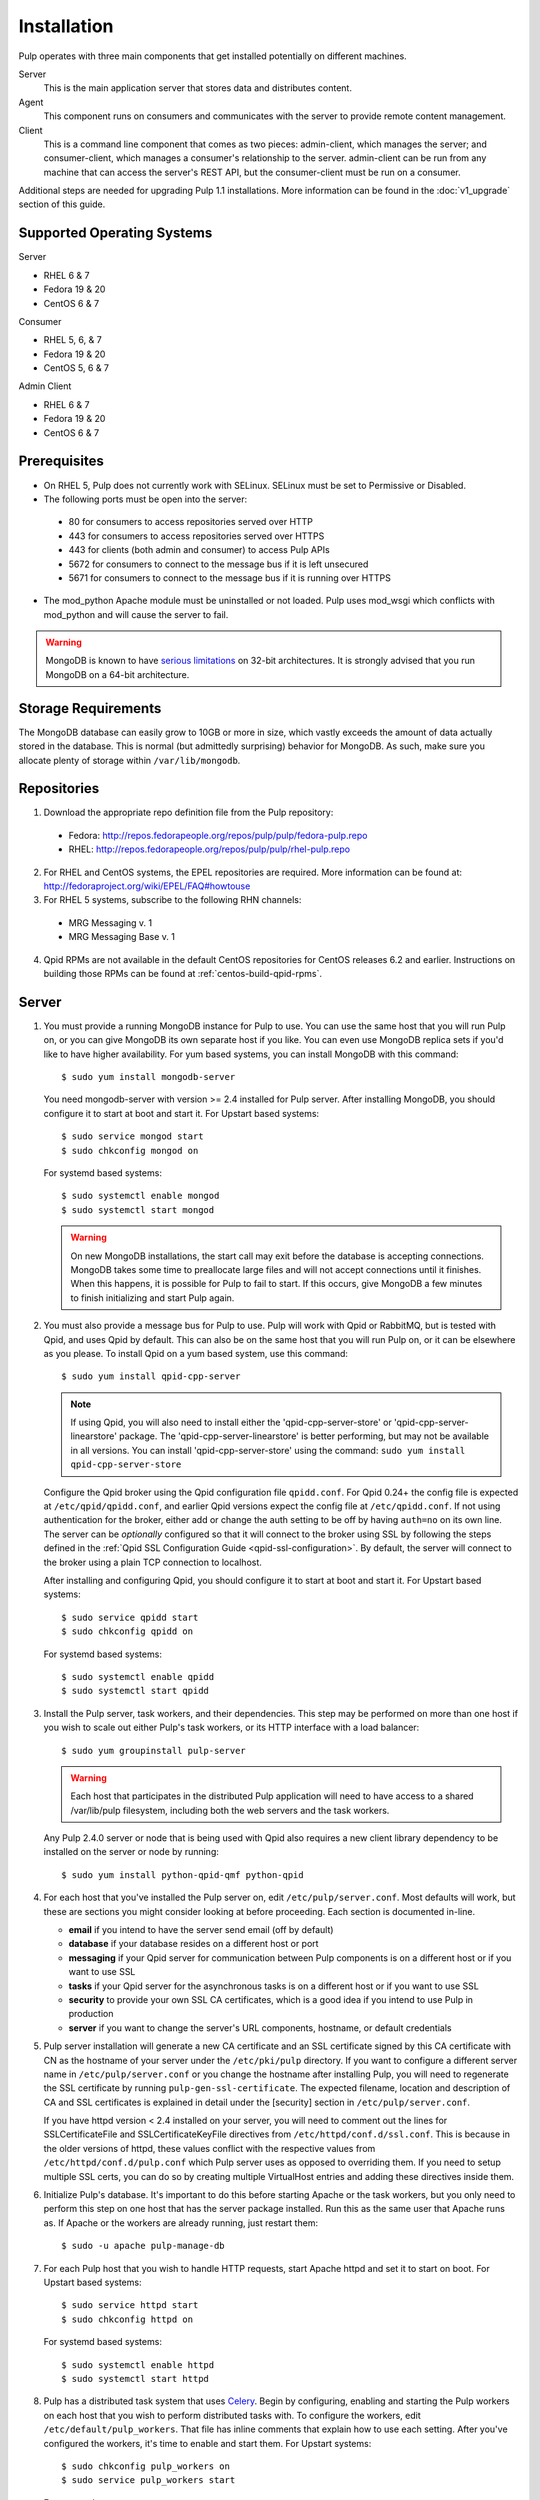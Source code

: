 Installation
============

Pulp operates with three main components that get installed potentially on different
machines.

Server
  This is the main application server that stores data and distributes content.

Agent
  This component runs on consumers and communicates with the server to provide remote content
  management.

Client
  This is a command line component that comes as two pieces: admin-client,
  which manages the server; and consumer-client, which manages a consumer's relationship
  to the server. admin-client can be run from any machine that can access the server's
  REST API, but the consumer-client must be run on a consumer.

Additional steps are needed for upgrading Pulp 1.1 installations. More information can be found
in the :doc:`v1_upgrade` section of this guide.


Supported Operating Systems
---------------------------
Server

* RHEL 6 & 7
* Fedora 19 & 20
* CentOS 6 & 7

Consumer

* RHEL 5, 6, & 7
* Fedora 19 & 20
* CentOS 5, 6 & 7

Admin Client

* RHEL 6 & 7
* Fedora 19 & 20
* CentOS 6 & 7

Prerequisites
-------------

* On RHEL 5, Pulp does not currently work with SELinux. SELinux must be
  set to Permissive or Disabled.
* The following ports must be open into the server:

 * 80 for consumers to access repositories served over HTTP
 * 443 for consumers to access repositories served over HTTPS
 * 443 for clients (both admin and consumer) to access Pulp APIs
 * 5672 for consumers to connect to the message bus if it is left unsecured
 * 5671 for consumers to connect to the message bus if it is running over HTTPS

* The mod_python Apache module must be uninstalled or not loaded. Pulp uses
  mod_wsgi which conflicts with mod_python and will cause the server to fail.

.. warning::
  MongoDB is known to have
  `serious limitations <http://docs.mongodb.org/manual/faq/fundamentals/#what-are-the-32-bit-limitations>`_
  on 32-bit architectures. It is strongly advised that you run MongoDB on a 64-bit architecture.

Storage Requirements
--------------------

The MongoDB database can easily grow to 10GB or more in size, which vastly
exceeds the amount of data actually stored in the database. This is normal
(but admittedly surprising) behavior for MongoDB. As such, make sure you
allocate plenty of storage within ``/var/lib/mongodb``.

Repositories
------------

1. Download the appropriate repo definition file from the Pulp repository:

 * Fedora: http://repos.fedorapeople.org/repos/pulp/pulp/fedora-pulp.repo
 * RHEL: http://repos.fedorapeople.org/repos/pulp/pulp/rhel-pulp.repo

2. For RHEL and CentOS systems, the EPEL repositories are required. More information can
   be found at: `<http://fedoraproject.org/wiki/EPEL/FAQ#howtouse>`_

3. For RHEL 5 systems, subscribe to the following RHN channels:

 * MRG Messaging v. 1
 * MRG Messaging Base v. 1

4. Qpid RPMs are not available in the default CentOS repositories for CentOS
   releases 6.2 and earlier. Instructions on building those RPMs can be found
   at :ref:`centos-build-qpid-rpms`.


.. _server_installation:

Server
------

#. You must provide a running MongoDB instance for Pulp to use. You can use the same host that you
   will run Pulp on, or you can give MongoDB its own separate host if you like. You can even use
   MongoDB replica sets if you'd like to have higher availability. For yum based systems, you can
   install MongoDB with this command::

    $ sudo yum install mongodb-server

   You need mongodb-server with version >= 2.4 installed for Pulp server. After installing MongoDB,
   you should configure it to start at boot and start it. For Upstart based systems::

    $ sudo service mongod start
    $ sudo chkconfig mongod on

   For systemd based systems::

    $ sudo systemctl enable mongod
    $ sudo systemctl start mongod

   .. warning::
      On new MongoDB installations, the start call may exit before the database is
      accepting connections. MongoDB takes some time to preallocate large files and will not accept
      connections until it finishes. When this happens, it is possible for Pulp to fail to start.
      If this occurs, give MongoDB a few minutes to finish initializing and start Pulp again.

#. You must also provide a message bus for Pulp to use. Pulp will work with Qpid or RabbitMQ, but
   is tested with Qpid, and uses Qpid by default. This can also be on the same host that you will
   run Pulp on, or it can be elsewhere as you please. To install Qpid on a yum based system, use
   this command::
    
    $ sudo yum install qpid-cpp-server

   .. note::
      If using Qpid, you will also need to install either the 'qpid-cpp-server-store' or
      'qpid-cpp-server-linearstore' package. The 'qpid-cpp-server-linearstore' is better performing,
      but may not be available in all versions. You can install 'qpid-cpp-server-store' using the
      command: ``sudo yum install qpid-cpp-server-store``

   Configure the Qpid broker using the Qpid configuration file ``qpidd.conf``. For Qpid 0.24+ the
   config file is expected at ``/etc/qpid/qpidd.conf``, and earlier Qpid versions expect the
   config file at ``/etc/qpidd.conf``. If not using authentication for the broker, either add or
   change the auth setting to be off by having ``auth=no`` on its own line. The server can be
   *optionally* configured so that it will connect to the broker using SSL by following the steps
   defined in the :ref:`Qpid SSL Configuration Guide <qpid-ssl-configuration>`. By default, the
   server will connect to the broker using a plain TCP connection to localhost.

   After installing and configuring Qpid, you should configure it to start at boot and start it. For
   Upstart based systems::

    $ sudo service qpidd start
    $ sudo chkconfig qpidd on

   For systemd based systems::

    $ sudo systemctl enable qpidd
    $ sudo systemctl start qpidd

#. Install the Pulp server, task workers, and their dependencies. This step may be performed on more
   than one host if you wish to scale out either Pulp's task workers, or its HTTP interface with a
   load balancer::

    $ sudo yum groupinstall pulp-server

   .. warning::
      Each host that participates in the distributed Pulp application will need to have access to a
      shared /var/lib/pulp filesystem, including both the web servers and the task workers.

   Any Pulp 2.4.0 server or node that is being used with Qpid also requires a new client library
   dependency to be installed on the server or node by running::

    $ sudo yum install python-qpid-qmf python-qpid

#. For each host that you've installed the Pulp server on, edit ``/etc/pulp/server.conf``. Most
   defaults will work, but these are sections you might consider looking at before proceeding. Each
   section is documented in-line.

   * **email** if you intend to have the server send email (off by default)
   * **database** if your database resides on a different host or port
   * **messaging** if your Qpid server for communication between Pulp components is on a different
     host or if you want to use SSL
   * **tasks** if your Qpid server for the asynchronous tasks is on a different host or if you want
     to use SSL
   * **security** to provide your own SSL CA certificates, which is a good idea if you intend to use
     Pulp in production
   * **server** if you want to change the server's URL components, hostname, or default credentials

   .. _ssl_validation:

#. Pulp server installation will generate a new CA certificate and an SSL certificate signed by
   this CA certificate with CN as the hostname of your server under the ``/etc/pki/pulp`` directory.
   If you want to configure a different server name in ``/etc/pulp/server.conf`` or you change
   the hostname after installing Pulp, you will need to regenerate the SSL certificate by running
   ``pulp-gen-ssl-certificate``. The expected filename, location and description of CA and SSL
   certificates is explained in detail under the [security] section in ``/etc/pulp/server.conf``.

   .. note::

   If you have httpd version < 2.4 installed on your server, you will need to comment out the lines
   for SSLCertificateFile and SSLCertificateKeyFile directives from ``/etc/httpd/conf.d/ssl.conf``.
   This is because in the older versions of httpd, these values conflict with the respective values
   from ``/etc/httpd/conf.d/pulp.conf`` which Pulp server uses as opposed to overriding them.
   If you need to setup multiple SSL certs, you can do so by creating multiple VirtualHost entries
   and adding these directives inside them.

#. Initialize Pulp's database. It's important to do this before starting Apache or the task workers,
   but you only need to perform this step on one host that has the server package installed. Run this
   as the same user that Apache runs as. If Apache or the workers are already running, just restart them::

   $ sudo -u apache pulp-manage-db

#. For each Pulp host that you wish to handle HTTP requests, start Apache httpd and set it to start
   on boot. For Upstart based systems::

    $ sudo service httpd start
    $ sudo chkconfig httpd on

   For systemd based systems::

    $ sudo systemctl enable httpd
    $ sudo systemctl start httpd

   .. _distributed_workers_installation:

#. Pulp has a distributed task system that uses `Celery <http://www.celeryproject.org/>`_.
   Begin by configuring, enabling and starting the Pulp workers on each host that you wish to
   perform distributed tasks with. To configure the workers, edit ``/etc/default/pulp_workers``.
   That file has inline comments that explain how to use each setting. After you've configured the
   workers, it's time to enable and start them. For Upstart systems::

      $ sudo chkconfig pulp_workers on
      $ sudo service pulp_workers start

   For systemd systems::

      $ sudo systemctl enable pulp_workers
      $ sudo systemctl start pulp_workers

   .. note::

      The pulp_workers systemd unit does not actually correspond to the workers, but it runs a
      script that dynamically generates units for each worker, based on the configured concurrency
      level. You can check on the status of those generated workers by using the
      ``systemctl status`` command. The workers are named with the template
      ``pulp_worker-<number>``, and they are numbered beginning with 0 and up to
      ``PULP_CONCURRENCY - 1``. For example, you can use ``sudo systemctl status pulp_worker-1`` to
      see how the second worker is doing.

#. There are two more services that need to be running, but it is important that these two only run
   once each (i.e., do not enable either of these on any more than one Pulp server!)

   .. warning::
      
      ``pulp_celerybeat`` and ``pulp_resource_manager`` must both be singletons, so be sure that you
      only enable each of these on one host. They do not have to run on the same host, however.

   One some Pulp system, configure, start and enable the Celerybeat process. This process performs a
   job similar to a cron daemon for Pulp. Edit ``/etc/default/pulp_celerybeat`` to your liking, and
   then enable and start it. Again, do not enable this on more than one host. For Upstart::

      $ sudo chkconfig pulp_celerybeat on
      $ sudo service pulp_celerybeat start

   For systemd::

      $ sudo systemctl enable pulp_celerybeat
      $ sudo systemctl start pulp_celerybeat

   Lastly, we also need one ``pulp_resource_manager`` process running in the installation. This
   process acts as a task router, deciding which worker should perform certain types of tasks.
   Apologies for the repetitive message, but it is important that this process only be enabled on
   one host. Edit ``/etc/default/pulp_resource_manager`` to your liking. Then, for upstart::

      $ sudo chkconfig pulp_resource_manager on
      $ sudo service pulp_resource_manager start

   For systemd::

      $ sudo systemctl enable pulp_resource_manager
      $ sudo systemctl start pulp_resource_manager

Admin Client
------------

The Pulp Admin Client is used for administrative commands on the Pulp server,
such as the manipulation of repositories and content. The Pulp Admin Client can
be run on any machine that can access the Pulp server's REST API, including the
server itself. It is not a requirement that the admin client be run on a machine
that is configured as a Pulp consumer.

Pulp admin commands are accessed through the ``pulp-admin`` script.


1. Install the Pulp admin client packages:

::

  $ sudo yum groupinstall pulp-admin

2. Update the admin client configuration to point to the Pulp server. Keep in mind
   that because of the SSL verification, this should be the fully qualified name of the server,
   even if it is the same machine (localhost will not work with the default apache
   generated SSL certificate). Regardless, the "host" setting below must match the
   "CN" value of the server's HTTP SSL certificate.
   This change is made globally to the ``/etc/pulp/admin/admin.conf`` file, or
   for one user in ``~/.pulp/admin.conf``:

::

  [server]
  host = localhost.localdomain

.. _admin_trusted_ca_installation:

3. Add Pulp server's CA certificate to the system trusted CA certificates. Location of the
   CA certificate can be found in ``/etc/pulp/server.conf`` under ``[security]`` section.
   The default location is ``/etc/pki/pulp/ca.crt``. If pulp-admin resides on the same machine,
   you can simply create a symbolic link to the certificate inside ``/etc/pki/tls/certs``.
   It is important that the name of the symbolic link or of the copied certificate is the hash
   of the certificate, followed by a ``. (period)`` and a sequence number (useful in case of
   multiple certs with same hash), else openssl will not be able to add it to the SSL context
   resulting in SSL validation failure. You may also need to update permissions on the copied
   CA certificate depending on which users should be able to run pulp-admin commands.

::

  ln -s /etc/pki/pulp/ca.crt `openssl x509 -noout -hash -in /etc/pki/pulp/ca.crt`.0


.. _consumer_installation:

Consumer Client And Agent
-------------------------

The Pulp Consumer Client is present on all systems that wish to act as a consumer
of a Pulp server. The Pulp Consumer Client provides the means for a system to
register and configure itself with a Pulp server. Additionally, the Pulp Consumer
Client runs an agent that will receive messages and commands from the Pulp server.

Pulp consumer commands are accessed through the ``pulp-consumer`` script. This
script must be run as root to permit access to add references to the Pulp server's
repositories.

1. Install the Pulp consumer client and agent packages:

::

  $ sudo yum groupinstall pulp-consumer

2. Update the consumer client configuration to point to the Pulp server. Keep in mind
   that because of the SSL verification, this should be the fully qualified name of the server,
   even if it is the same machine (localhost will not work with the default Apache
   generated SSL certificate). Regardless, the "host" setting below must match the
   "CN" value of the server's HTTP SSL certificate.
   This change is made to the ``/etc/pulp/consumer/consumer.conf`` file:

::

  [server]
  host = localhost.localdomain

.. _consumer_trusted_ca_installation:

3. Add Pulp server's CA certificate to the consumer's system trusted CA certificates. Location
   of the CA certificate on the server can be found in ``/etc/pulp/server.conf`` under the
   ``[security]`` section. The default location is ``/etc/pki/pulp/ca.crt``. You need to scp
   this certificate to the consumer and then copy it under the ``/etc/pki/tls/certs`` directory.
   It is important that the name of the copied certificate is the hash of the certificate,
   followed by a ``. (period)`` and a sequence number (useful in case of multiple certs
   with same hash), else openssl will not be able to add it to the SSL context resulting in
   SSL validation failure. You may also need to update permissions on the copied CA certificate
   depending on which users should be able to run pulp-consumer commands. Assuming that you copied
   the server CA cert to <ca_cert_dir> on the consumer, you can run following commands on the consumer.

::

  cd /etc/pki/tls/certs
  cp /<ca_cert_dir>/ca.crt `openssl x509 -noout -hash -in /<ca_cert_dir>/ca.crt`.0

4. The agent may be configured so that it will connect to the Qpid broker using SSL by
   following the steps defined in the :ref:`Qpid SSL Configuration Guide <qpid-ssl-configuration>`.
   By default, the agent will connect using a plain TCP connection.

::

4. Set the agent to start at boot.  For upstart::

     $ sudo chkconfig goferd on
     $ sudo service goferd start

   For systemd::

     $sudo systemctl enable goferd
     $sudo systemctl start goferd


SSL Configuration
-----------------

To try out Pulp, the default SSL configuration should work well. However,
when deploying Pulp in production, you should supply your own SSL certificates.

In ``/etc/pulp/server.conf``, find the ``[security]`` section. There is good
documentation in-line, but make sure in particular that ``cacert`` and ``cakey``
point to the certificate and private key that you want Apache to use for HTTPS.
If you update these certificates, make sure you update the SSL certificate, as it will
need to be signed by the new CA certificate so that the SSL validation does not fail.
Also make sure Apache's config settings for CA and SSL cert
in ``/etc/httpd/conf.d/pulp.conf`` match these settings.

If you want to use SSL with Qpid, see the
:ref:`Qpid SSL Configuration Guide <qpid-ssl-configuration>`.

MongoDB Authentication
----------------------

To configure Pulp for connecting to the MongoDB with username/password authentication, use the
following steps:
1. Configure MongoDB for username password authentication. See
`MongoDB - Enable Authentication <http://docs.mongodb.org/manual/tutorial/enable-authentication/>`_
for details.
2. In ``/etc/pulp/server.conf``, find the ``[database]`` section and edit the ``username`` and
``password`` values to match the user configured in step 1.
3. Restart the httpd service
::

  $ sudo service httpd restart


